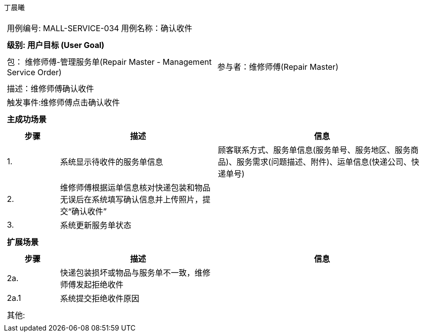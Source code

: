 丁晨曦
[cols="1a"]
|===

|
[frame="none"]
[cols="1,1"]
!===
! 用例编号: MALL-SERVICE-034
! 用例名称：确认收件

|
[frame="none"]
[cols="1", options="header"]
!===
! 级别: 用户目标 (User Goal)
!===

|
[frame="none"]
[cols="2"]
!===
! 包： 维修师傅-管理服务单(Repair Master - Management Service Order)
! 参与者：维修师傅(Repair Master)
!===

|
[frame="none"]
[cols="1"]
!===
! 描述：维修师傅确认收件
! 触发事件:维修师傅点击确认收件
!===

|
[frame="none"]
[cols="1", options="header"]
!===
! 主成功场景
!===

|
[frame="none"]
[cols="1,3,4", options="header"]
!===
! 步骤 ! 描述 ! 信息

! 1.
!系统显示待收件的服务单信息
!顾客联系方式、服务单信息(服务单号、服务地区、服务商品)、服务需求(问题描述、附件)、运单信息(快递公司、快递单号)

! 2.
!维修师傅根据运单信息核对快递包装和物品无误后在系统填写确认信息并上传照片，提交“确认收件”
!

! 3.
!系统更新服务单状态
!

!===

|
[frame="none"]
[cols="1", options="header"]
!===
! 扩展场景
!===

|
[frame="none"]
[cols="1,3,4", options="header"]

!===
! 步骤 ! 描述 ! 信息

!2a.
!快递包装损坏或物品与服务单不一致，维修师傅发起拒绝收件
!

!2a.1
!系统提交拒绝收件原因
!
!===

|
[frame="none"]
[cols="1"]
!===
! 其他:
!===
|===

